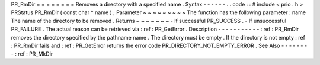 PR_RmDir
=
=
=
=
=
=
=
=
Removes
a
directory
with
a
specified
name
.
Syntax
-
-
-
-
-
-
.
.
code
:
:
#
include
<
prio
.
h
>
PRStatus
PR_RmDir
(
const
char
*
name
)
;
Parameter
~
~
~
~
~
~
~
~
~
The
function
has
the
following
parameter
:
name
The
name
of
the
directory
to
be
removed
.
Returns
~
~
~
~
~
~
~
-
If
successful
PR_SUCCESS
.
-
If
unsuccessful
PR_FAILURE
.
The
actual
reason
can
be
retrieved
via
:
ref
:
PR_GetError
.
Description
-
-
-
-
-
-
-
-
-
-
-
:
ref
:
PR_RmDir
removes
the
directory
specified
by
the
pathname
name
.
The
directory
must
be
empty
.
If
the
directory
is
not
empty
:
ref
:
PR_RmDir
fails
and
:
ref
:
PR_GetError
returns
the
error
code
PR_DIRECTORY_NOT_EMPTY_ERROR
.
See
Also
-
-
-
-
-
-
-
-
:
ref
:
PR_MkDir
